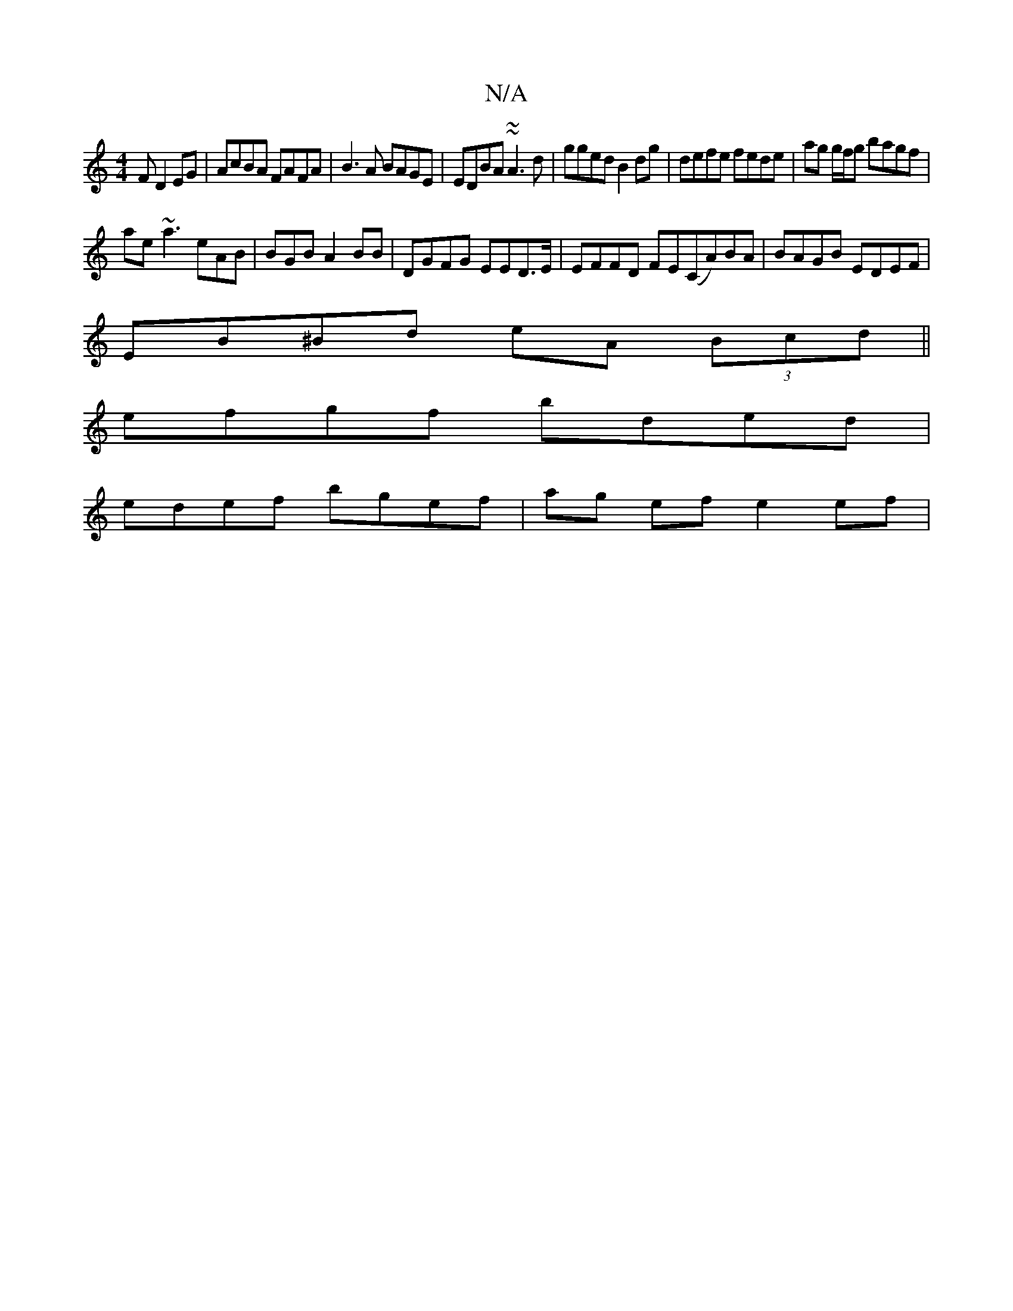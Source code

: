 X:1
T:N/A
M:4/4
R:N/A
K:Cmajor
F D2 EG | AcBA FAFA | B3A BAGE | EDBA ~~A3 d | gged B2dg|defe fede | ag g/f/g bagf |
ae ~a3 eAB | BGB A2BB | DGFG EED>E | EFFD FE(CA)BA|BAGB EDEF|
EB^Bd eA (3Bcd||
efgf bded |
edef bgef | ag ef e2 ef|